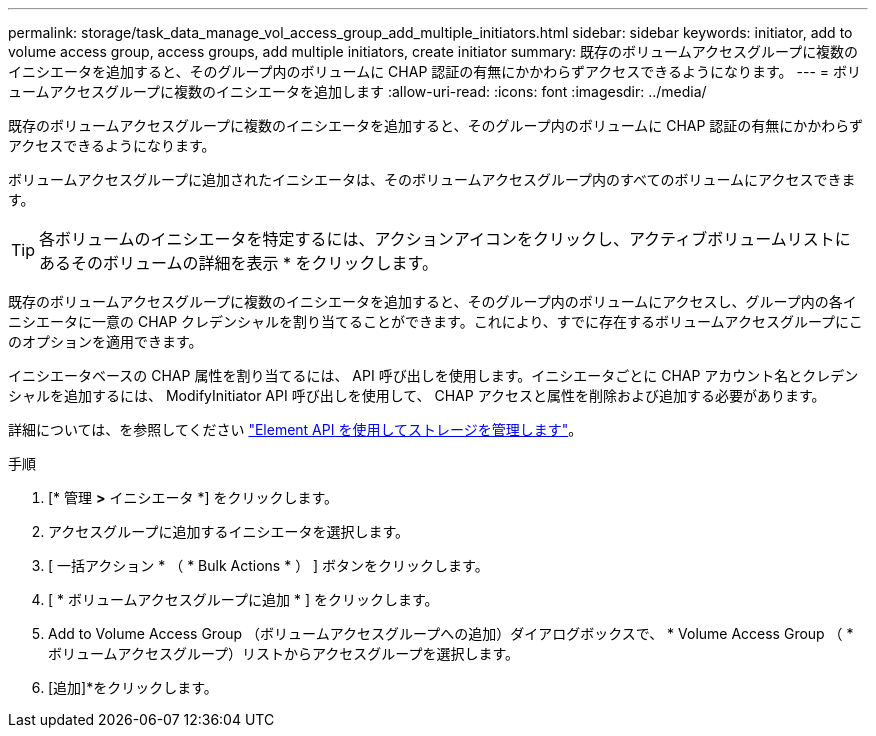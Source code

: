 ---
permalink: storage/task_data_manage_vol_access_group_add_multiple_initiators.html 
sidebar: sidebar 
keywords: initiator, add to volume access group, access groups, add multiple initiators, create initiator 
summary: 既存のボリュームアクセスグループに複数のイニシエータを追加すると、そのグループ内のボリュームに CHAP 認証の有無にかかわらずアクセスできるようになります。 
---
= ボリュームアクセスグループに複数のイニシエータを追加します
:allow-uri-read: 
:icons: font
:imagesdir: ../media/


[role="lead"]
既存のボリュームアクセスグループに複数のイニシエータを追加すると、そのグループ内のボリュームに CHAP 認証の有無にかかわらずアクセスできるようになります。

ボリュームアクセスグループに追加されたイニシエータは、そのボリュームアクセスグループ内のすべてのボリュームにアクセスできます。


TIP: 各ボリュームのイニシエータを特定するには、アクションアイコンをクリックし、アクティブボリュームリストにあるそのボリュームの詳細を表示 * をクリックします。

既存のボリュームアクセスグループに複数のイニシエータを追加すると、そのグループ内のボリュームにアクセスし、グループ内の各イニシエータに一意の CHAP クレデンシャルを割り当てることができます。これにより、すでに存在するボリュームアクセスグループにこのオプションを適用できます。

イニシエータベースの CHAP 属性を割り当てるには、 API 呼び出しを使用します。イニシエータごとに CHAP アカウント名とクレデンシャルを追加するには、 ModifyInitiator API 呼び出しを使用して、 CHAP アクセスと属性を削除および追加する必要があります。

詳細については、を参照してください link:../api/index.html["Element API を使用してストレージを管理します"]。

.手順
. [* 管理 *>* イニシエータ *] をクリックします。
. アクセスグループに追加するイニシエータを選択します。
. [ 一括アクション * （ * Bulk Actions * ） ] ボタンをクリックします。
. [ * ボリュームアクセスグループに追加 * ] をクリックします。
. Add to Volume Access Group （ボリュームアクセスグループへの追加）ダイアログボックスで、 * Volume Access Group （ * ボリュームアクセスグループ）リストからアクセスグループを選択します。
. [追加]*をクリックします。


